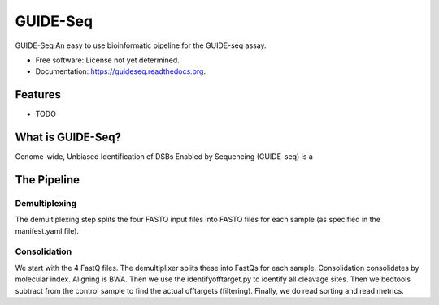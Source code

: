 ===============================
GUIDE-Seq
===============================

.. image:: https://img.shields.io/travis/vedtopkar/guideseq.svg
        :target: https://travis-ci.org/vedtopkar/guideseq

.. image:: https://coveralls.io/repos/vedtopkar/guideseq/badge.svg?branch=master 
        :target: https://coveralls.io/r/vedtopkar/guideseq?branch=master

.. image:: https://img.shields.io/pypi/v/guideseq.svg
        :target: https://pypi.python.org/pypi/guideseq

.. image:: https://readthedocs.org/projects/guideseq/badge/?version=latest
        :target: http://guideseq.readthedocs.org/en/latest/
        :alt: Documentation Status


GUIDE-Seq An easy to use bioinformatic pipeline for the GUIDE-seq assay.

* Free software: License not yet determined.
* Documentation: https://guideseq.readthedocs.org.

Features
=======

* TODO


What is GUIDE-Seq?
========

Genome-wide, Unbiased Identification of DSBs Enabled by Sequencing (GUIDE-seq) is a

The Pipeline
========

Demultiplexing
--------

The demultiplexing step splits the four FASTQ input files into FASTQ files for each sample (as specified in the manifest.yaml file).

Consolidation
--------

We start with the 4 FastQ files. The demultiplixer splits these into FastQs for each sample. Consolidation consolidates by molecular index. Aligning is BWA. Then we use the identifyofftarget.py to identify all cleavage sites. Then we bedtools subtract from the control sample to find the actual offtargets (filtering). Finally, we do read sorting and read metrics.
